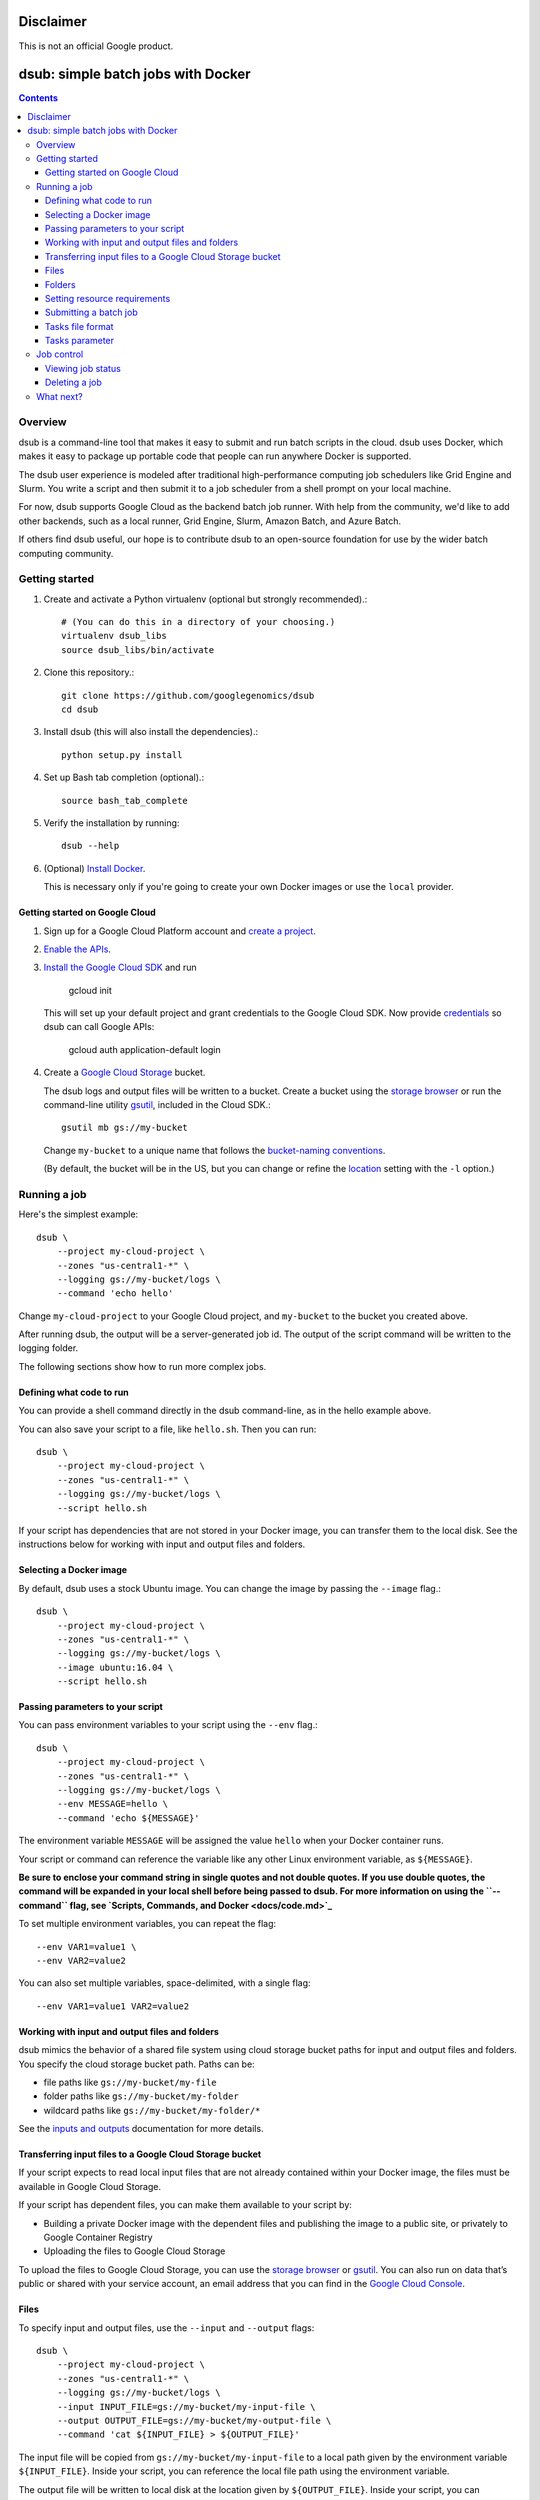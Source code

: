 ==========
Disclaimer
==========

This is not an official Google product.

===================================
dsub: simple batch jobs with Docker
===================================

.. contents::

Overview
========

dsub is a command-line tool that makes it easy to submit and run batch scripts
in the cloud. dsub uses Docker, which makes it easy to package up portable
code that people can run anywhere Docker is supported.

The dsub user experience is modeled after traditional high-performance
computing job schedulers like Grid Engine and Slurm. You write a script and
then submit it to a job scheduler from a shell prompt on your local machine.

For now, dsub supports Google Cloud as the backend batch job runner. With help
from the community, we'd like to add other backends, such as a local runner,
Grid Engine, Slurm, Amazon Batch, and Azure Batch.

If others find dsub useful, our hope is to contribute dsub to an open-source
foundation for use by the wider batch computing community.

Getting started
===============

1.  Create and activate a Python virtualenv (optional but strongly recommended).::

        # (You can do this in a directory of your choosing.)
        virtualenv dsub_libs
        source dsub_libs/bin/activate

2.  Clone this repository.::

        git clone https://github.com/googlegenomics/dsub
        cd dsub

3.  Install dsub (this will also install the dependencies).::

        python setup.py install

4.  Set up Bash tab completion (optional).::

        source bash_tab_complete

5.  Verify the installation by running::

        dsub --help

6.  (Optional) `Install Docker <https://docs.docker.com/engine/installation/>`_.

    This is necessary only if you're going to create your own Docker images or
    use the ``local`` provider.

Getting started on Google Cloud
-------------------------------

1.  Sign up for a Google Cloud Platform account and
    `create a project <https://console.cloud.google.com/project?>`_.

2.  `Enable the APIs <https://console.cloud.google.com/flows/enableapi?apiid=genomics,storage_component,compute_component&redirect=https://console.cloud.google.com>`_.

3.  `Install the Google Cloud SDK <https://cloud.google.com/sdk/>`_ and run

        gcloud init

    This will set up your default project and grant credentials to the Google
    Cloud SDK. Now provide `credentials <https://developers.google.com/identity/protocols/application-default-credentials>`_
    so dsub can call Google APIs:

        gcloud auth application-default login

4.  Create a `Google Cloud Storage <https://cloud.google.com/storage>`_ bucket.

    The dsub logs and output files will be written to a bucket. Create a
    bucket using the `storage browser <https://cloud.google.com/storage/browser?project=>`_
    or run the command-line utility `gsutil <https://cloud.google.com/storage/docs/gsutil>`_, included in
    the Cloud SDK.::

        gsutil mb gs://my-bucket

    Change ``my-bucket`` to a unique name that follows the
    `bucket-naming conventions <https://cloud.google.com/storage/docs/bucket-naming>`_.

    (By default, the bucket will be in the US, but you can change or
    refine the `location <https://cloud.google.com/storage/docs/bucket-locations>`_ setting with the
    ``-l`` option.)

Running a job
=============

Here's the simplest example::

    dsub \
        --project my-cloud-project \
        --zones "us-central1-*" \
        --logging gs://my-bucket/logs \
        --command 'echo hello'

Change ``my-cloud-project`` to your Google Cloud project, and ``my-bucket`` to
the bucket you created above.

After running dsub, the output will be a server-generated job id.
The output of the script command will be written to the logging folder.

The following sections show how to run more complex jobs.

Defining what code to run
-------------------------

You can provide a shell command directly in the dsub command-line, as in the
hello example above.

You can also save your script to a file, like ``hello.sh``. Then you can run::

    dsub \
        --project my-cloud-project \
        --zones "us-central1-*" \
        --logging gs://my-bucket/logs \
        --script hello.sh

If your script has dependencies that are not stored in your Docker image,
you can transfer them to the local disk. See the instructions below for
working with input and output files and folders.

Selecting a Docker image
------------------------

By default, dsub uses a stock Ubuntu image. You can change the image
by passing the ``--image`` flag.::

    dsub \
        --project my-cloud-project \
        --zones "us-central1-*" \
        --logging gs://my-bucket/logs \
        --image ubuntu:16.04 \
        --script hello.sh

Passing parameters to your script
---------------------------------

You can pass environment variables to your script using the ``--env`` flag.::

    dsub \
        --project my-cloud-project \
        --zones "us-central1-*" \
        --logging gs://my-bucket/logs \
        --env MESSAGE=hello \
        --command 'echo ${MESSAGE}'

The environment variable ``MESSAGE`` will be assigned the value ``hello`` when
your Docker container runs.

Your script or command can reference the variable like any other Linux
environment variable, as ``${MESSAGE}``.

**Be sure to enclose your command string in single quotes and not double
quotes. If you use double quotes, the command will be expanded in your local
shell before being passed to dsub. For more information on using the
``--command`` flag, see `Scripts, Commands, and Docker <docs/code.md>`_**

To set multiple environment variables, you can repeat the flag::

    --env VAR1=value1 \
    --env VAR2=value2

You can also set multiple variables, space-delimited, with a single flag::

    --env VAR1=value1 VAR2=value2

Working with input and output files and folders
-----------------------------------------------

dsub mimics the behavior of a shared file system using cloud storage
bucket paths for input and output files and folders. You specify
the cloud storage bucket path. Paths can be:

* file paths like ``gs://my-bucket/my-file``
* folder paths like ``gs://my-bucket/my-folder``
* wildcard paths like ``gs://my-bucket/my-folder/*``

See the `inputs and outputs <docs/input_output.md>`_ documentation for more details.

Transferring input files to a Google Cloud Storage bucket
---------------------------------------------------------

If your script expects to read local input files that are not already
contained within your Docker image, the files must be available in Google
Cloud Storage.

If your script has dependent files, you can make them available to your script
by:

* Building a private Docker image with the dependent files and publishing the
  image to a public site, or privately to Google Container Registry
* Uploading the files to Google Cloud Storage

To upload the files to Google Cloud Storage, you can use the
`storage browser <https://console.cloud.google.com/storage/browser?project=>`_ or
`gsutil <https://cloud.google.com/storage/docs/gsutil>`_. You can also run on data
that’s public or shared with your service account, an email address that you
can find in the `Google Cloud Console <https://console.cloud.google.com>`_.

Files
-----

To specify input and output files, use the ``--input`` and ``--output`` flags::

    dsub \
        --project my-cloud-project \
        --zones "us-central1-*" \
        --logging gs://my-bucket/logs \
        --input INPUT_FILE=gs://my-bucket/my-input-file \
        --output OUTPUT_FILE=gs://my-bucket/my-output-file \
        --command 'cat ${INPUT_FILE} > ${OUTPUT_FILE}'

The input file will be copied from ``gs://my-bucket/my-input-file`` to a local
path given by the environment variable ``${INPUT_FILE}``. Inside your script, you
can reference the local file path using the environment variable.

The output file will be written to local disk at the location given by
``${OUTPUT_FILE}``. Inside your script, you can reference the local file path
using the environment variable. After the script completes, the output file
will be copied to the bucket path ``gs://my-bucket/my-output-file``.

Folders
-------

To copy folders rather than files, use the ``--input-recursive`` or
``--output-recursive`` flags::

    dsub \
        --project my-cloud-project \
        --zones "us-central1-*" \
        --logging gs://my-bucket/logs \
        --input-recursive FOLDER=gs://my-bucket/my-folder \
        --command 'find ${FOLDER} -name "foo*"'

Setting resource requirements
-----------------------------

By default, dsub launches a VM with a single CPU core, a default number of
GB of memory (3.75 GB on Google Compute Engine), and a default disk size
(200 GB).

To change the minimum RAM, use the ``--min-ram`` flag.

To change the minimum number of CPU cores, use the ``--min-cores`` flag.

To change the disk size, use the ``--disk-size`` flag.

Before you choose especially large or unusual values, be sure to check the
available VM instance types and maximum disk size. On Google Cloud, the
machine type will be selected from the best matching
`predefined machine types <https://cloud.google.com/compute/docs/machine-types#predefined_machine_types>`_.

Submitting a batch job
----------------------

Each of the examples above has demonstrated submitting a single task with
a single set of variables, inputs, and outputs. If you have a batch of inputs
and you want to run the same operation over them, ``dsub`` allows you
to create a batch job.

Instead of calling ``dsub`` repeatedly, you can create
a tab-separated values (TSV) file containing the variables,
inputs, and outputs for each task, and then call ``dsub`` once.
The result will be a single ``job-id`` with multiple tasks. The tasks will
be scheduled and run independently, but can be
monitored (see `Viewing job status`_) and deleted (see `Deleting a job`_) as a group.

Tasks file format
-----------------

The first line of the TSV file specifies the names and types of the
parameters. For example::

    --env SAMPLE_ID<tab>--input VCF_FILE<tab>--output OUTPUT_PATH

The first line also supports bare-word variables which are treated as
the names of environment variables. This example is equivalent to the previous::

    SAMPLE_ID<tab>--input VCF_FILE<tab>--output OUTPUT_PATH

Each addition line in the file should provide the variable, input, and output
values for each task. Each line represents the values for a separate task.

Tasks parameter
---------------

Pass the TSV file to dsub using the ``--tasks`` parameter. This parameter
accepts both the file path and optionally a range of tasks to process.

For example, suppose ``my-tasks.tsv`` contains 101 lines: a one-line header and
100 lines of parameters for tasks to run. Then::

    dsub ... --tasks ./my-tasks.tsv

will create a job with 100 tasks, while::

    dsub ... --tasks ./my-tasks.tsv 1-10

will create a job with 10 tasks, one for each of lines 2 through 11.

The task range values can take any of the following forms:

*  ``m`` indicates to submit task ``m`` (line m+1)
*  ``m-`` indicates to submit all tasks starting with task ``m``
*  ``m-n`` indicates to submit all tasks from ``m`` to ``n`` (inclusive).

Job control
===========

It's possible to wait for a job to complete before starting another, see `job
control with dsub <docs/job_control.md>`_.

Viewing job status
------------------

The ``dstat`` command displays the status of jobs::

    dstat --project my-cloud-project

With no additional arguments, dstat will display a list of * running * jobs for
the current ``USER``.

To display the status of a specific job, use the ``--jobs`` flag::

    dstat --project my-cloud-project --jobs job-id

For a batch job, the output will list all * running * tasks.

Each job submitted by dsub is given a set of metadata values that can be
used for job identification and job control. The metadata associated with
each job includes:

*   ``job-name``: defaults to the name of your script file or the first word of
    your script command; it can be explicitly set with the ``--name`` parameter.
*   ``user-id``: the ``USER`` environment variable value.
*   ``job-id``: takes the form ``job-name--userid--timestamp`` where the ``job-name``
    is truncated at 10 characters and the ``timestamp`` is of the form
    ``YYMMDD-HHMMSS-XX``, unique to hundredths of a second.
*   ``task-id``: if the job is submitted with the ``--tasks`` parameter, each task
    gets a sequential value of the form "task-*n*" where *n* is 1-based.

Metadata can be used to cancel a job or individual tasks within a batch job.

Deleting a job
--------------

The ``ddel`` command will delete running jobs.

By default, only jobs submitted by the current user will be deleted.
Use the ``--users`` flag to specify other users, or ``"*"`` for all users.

To delete a running job::

    ddel --project my-cloud-project --jobs job-id

If the job is a batch job, all running tasks will be deleted.

To delete specific tasks::

    ddel \
        --project my-cloud-project \
        --jobs job-id \
        --tasks task-id1 task-id2

To delete all running jobs for the current user::

    ddel --project my-cloud-project --jobs "*"

What next?
==========

* See the examples:
    * `Custom scripts <examples/custom_scripts>`_
    * `Decompress files <examples/decompress>`_
    * `FastQC <examples/fastqc>`_
    * `Samtools index <examples/samtools>`_

* See more documentation for:
    * `Scripts, Commands, and Docker <docs/code.md>`_
    * `Input and Output File Handling <docs/input_output.md>`_
    * `Job Control <docs/job_control.md>`_
  * `Checking Status and Troubleshooting Jobs <docs/troubleshooting.md>`_

